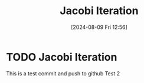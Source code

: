 :PROPERTIES:
:ID:       c8a630ae-77f2-4968-8819-0ae1b80d8c6e
:END:
#+title: Jacobi Iteration
#+date: [2024-08-09 Fri 12:56]
#+STARTUP: latexpreview

* TODO Jacobi Iteration
This is a test commit and push to github
Test 2
